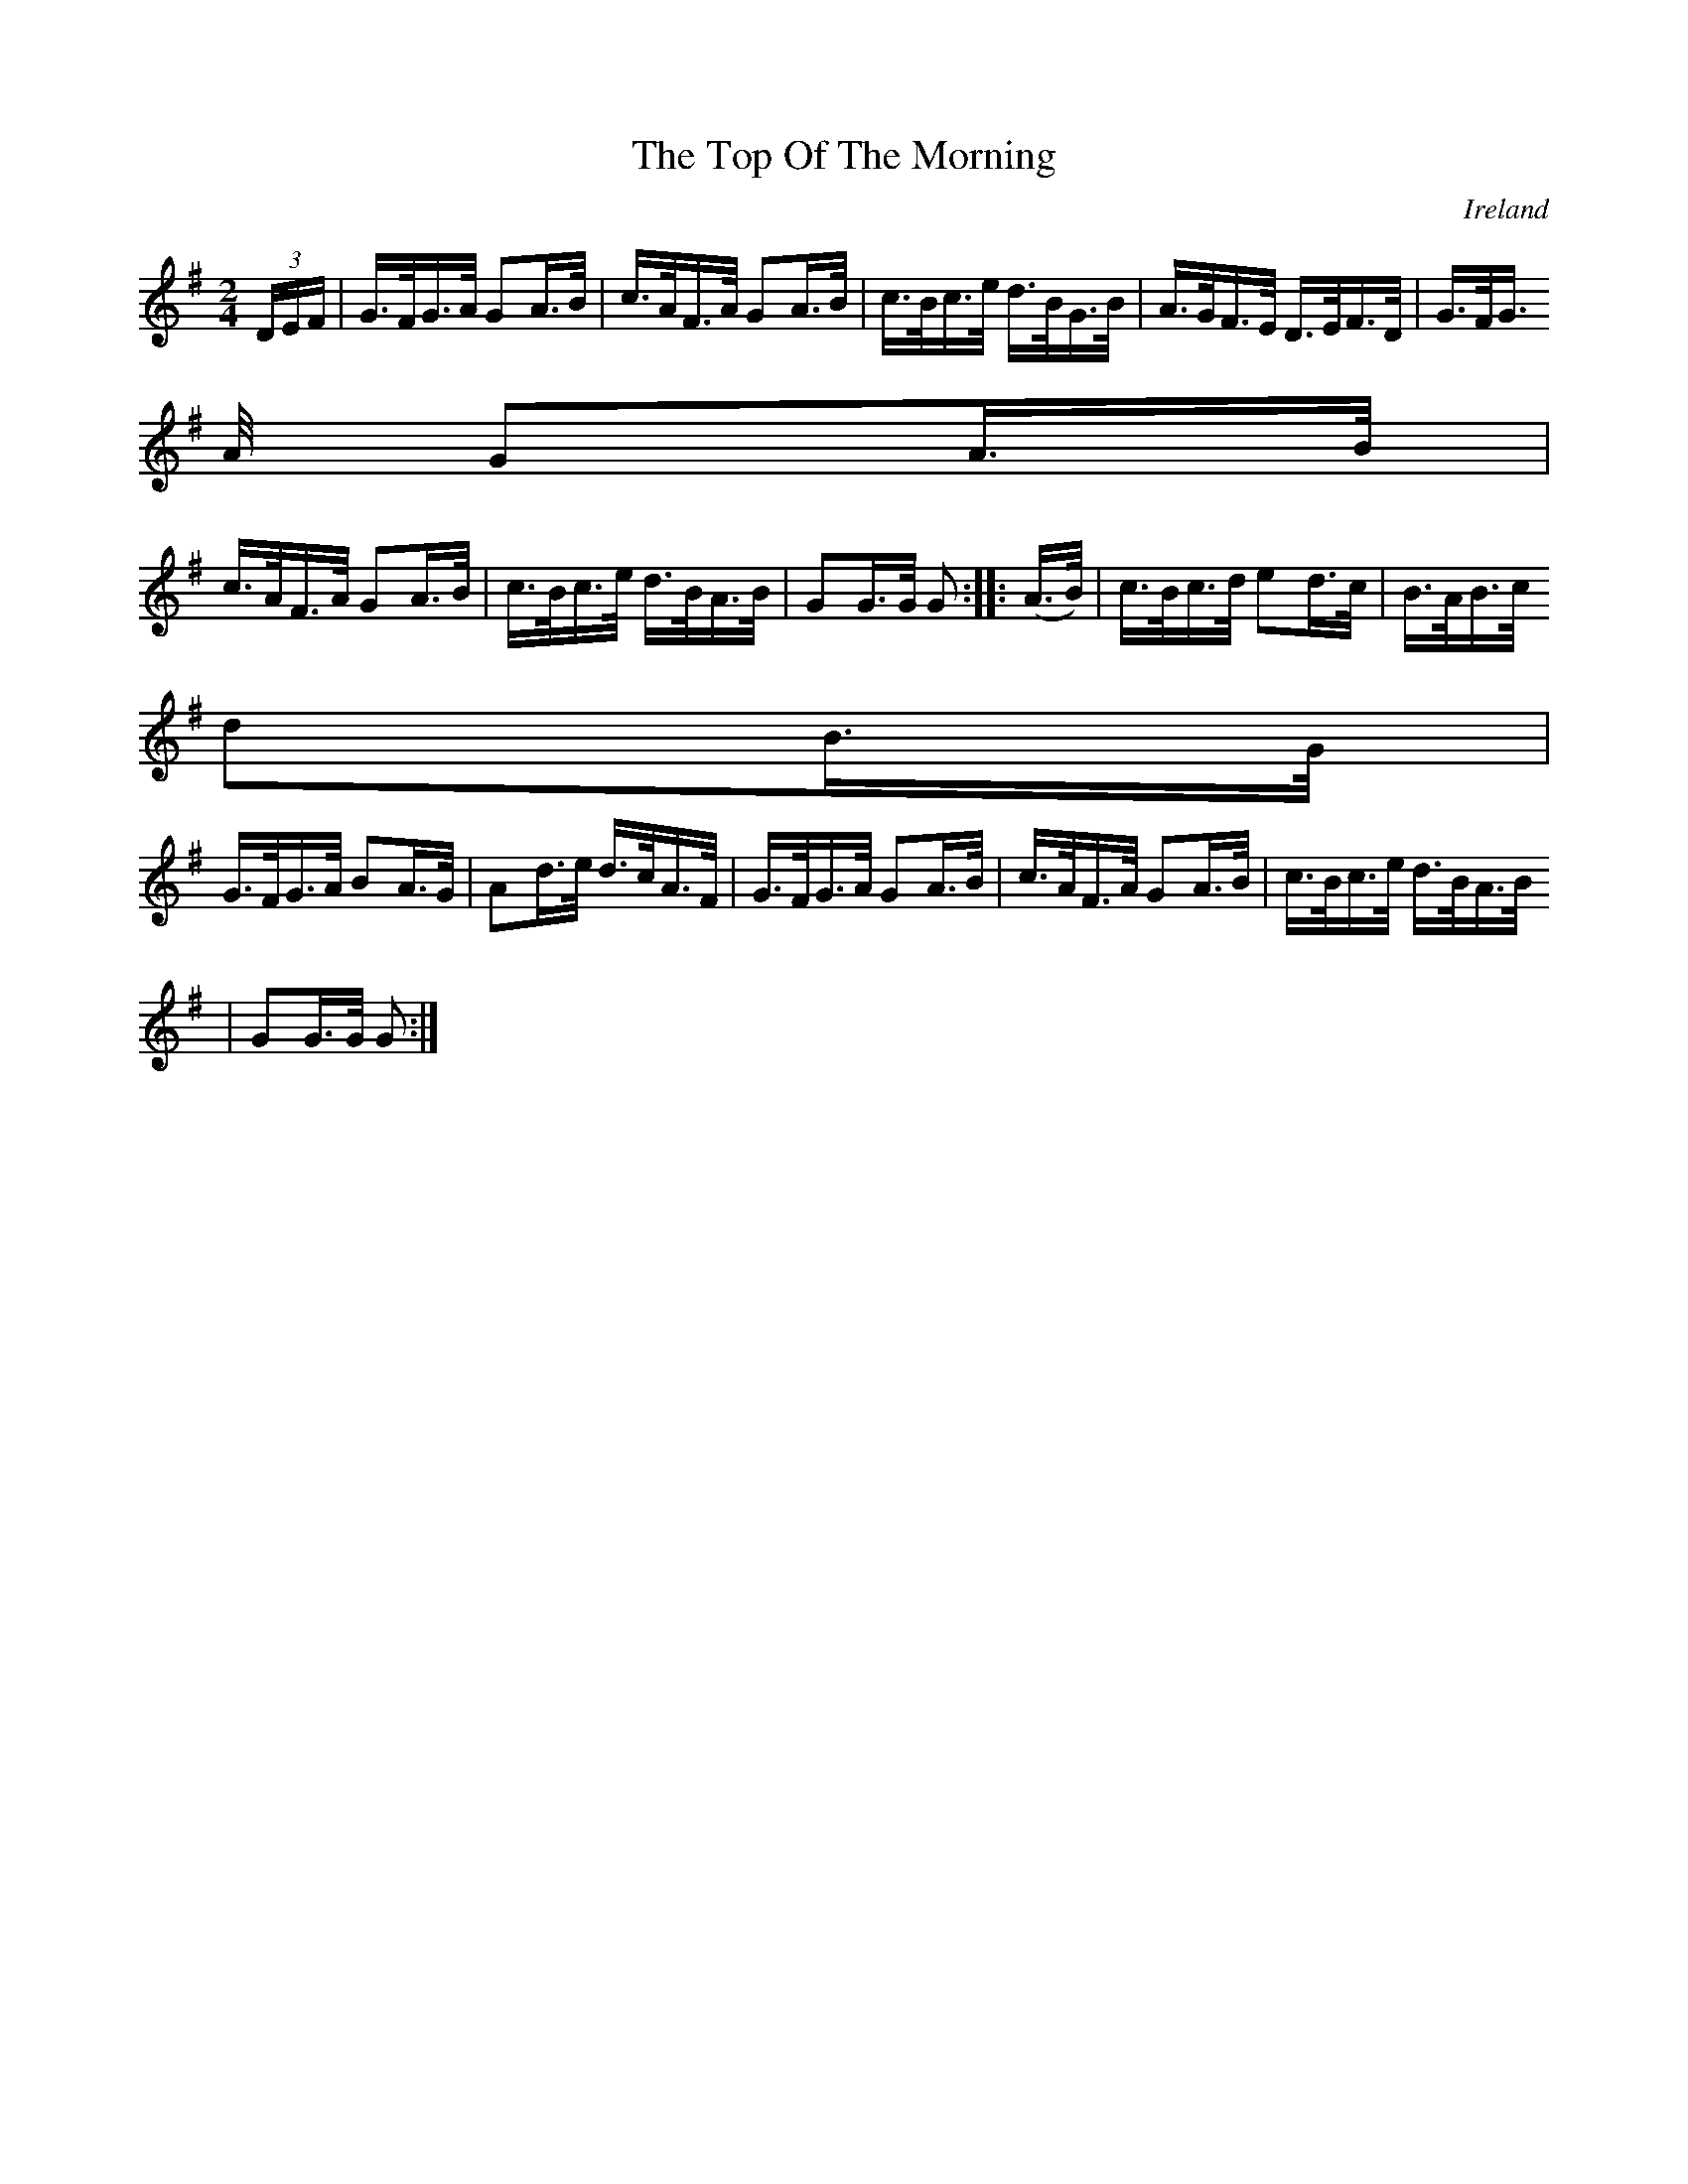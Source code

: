 X:820
T:The Top Of The Morning
N:anon.
O:Ireland
B:Francis O'Neill: "The Dance Music of Ireland" (1907) no. 821
R:hornpipe
Z:Transcribed by Frank Nordberg - http://www.musicaviva.com
N:Music Aviva - The Internet center for free sheet music downloads
M:2/4
L:1/16
K:G
(3DEF | G>FG>A G2A>B | c>AF>A G2A>B | c>Bc>e d>BG>B | A>GF>E D>EF>D |G>FG
>A G2A>B |
c>AF>A G2A>B | c>Bc>e d>BA>B | G2G>G G2 :: (A>B) | c>Bc>d e2d>c | B>AB>c
d2B>G |
G>FG>A B2A>G | A2d>e d>cA>F | G>FG>A G2A>B | c>AF>A G2A>B | c>Bc>e d>BA>B
 | G2G>G G2 :|
